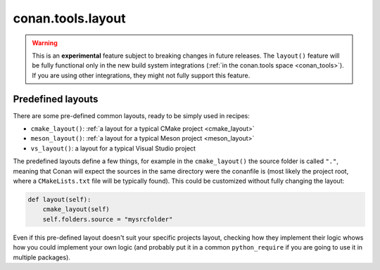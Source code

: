 .. _conan_tools_layout:

conan.tools.layout
==================

.. warning::

    This is an **experimental** feature subject to breaking changes in future releases.
    The ``layout()`` feature will be fully functional only in the new build system integrations
    (:ref:`in the conan.tools space <conan_tools>`). If you are using other integrations, they
    might not fully support this feature.

.. _conan_tools_layout_predefined_layouts:

Predefined layouts
------------------

There are some pre-defined common layouts, ready to be simply used in recipes:

- ``cmake_layout()``: :ref:`a layout for a typical CMake project <cmake_layout>`
- ``meson_layout()``: :ref:`a layout for a typical Meson project <meson_layout>`
- ``vs_layout()``: a layout for a typical Visual Studio project


The predefined layouts define a few things, for example in the ``cmake_layout()`` the source folder is  called ``"."``, meaning that Conan will
expect the sources in the same directory were the conanfile is (most likely the project root, where a ``CMakeLists.txt`` file will be typically found).
This could be customized without fully changing the layout:

.. code:: python

    def layout(self):
        cmake_layout(self)
        self.folders.source = "mysrcfolder"


Even if this pre-defined layout doesn't suit your specific projects layout, checking how they implement their logic
whows how you could implement your own logic (and probably put it in a common ``python_require`` if you are going to use it in multiple
packages).
